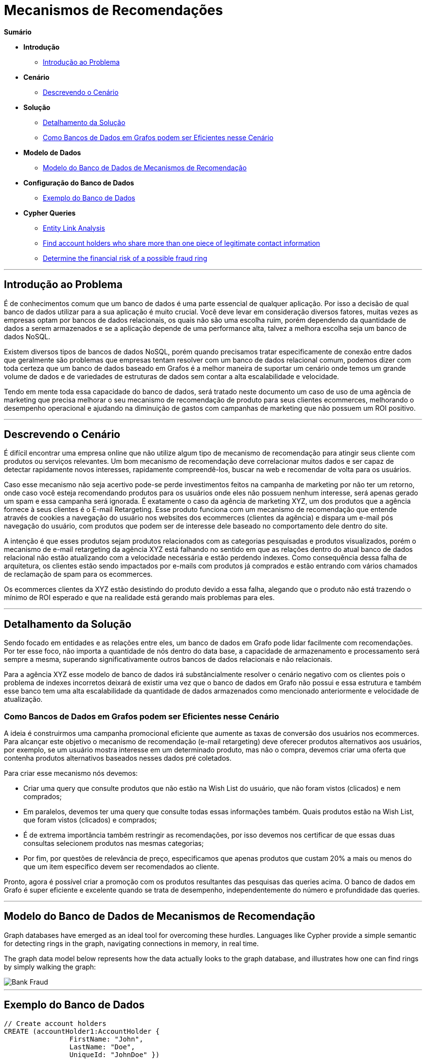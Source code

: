 = Mecanismos de Recomendações
:neo4j-version: 2.0.0-RC1


*Sumário*

* *Introdução*
** <<introdução-ao-problema, Introdução ao Problema>>
* *Cenário*
** <<descrevendo-o-cenário, Descrevendo o Cenário>>
* *Solução*
** <<detalhamento-da-solução, Detalhamento da Solução>>
** <<como-bancos-de-dados-em-grafos-podem-ser-eficientes-nesse-cenário, Como Bancos de Dados em Grafos podem ser Eficientes nesse Cenário>>
* *Modelo de Dados*
** <<modelo-do-banco-de-dados-de-mecanismos-de-recomendação, Modelo do Banco de Dados de Mecanismos de Recomendação>>
* *Configuração do Banco de Dados*
** <<exemplo-do-banco-de-dados, Exemplo do Banco de Dados>>
* *Cypher Queries*
** <<entity_link_analysis, Entity Link Analysis>>
** <<find_account_holders_who_share_more_than_one_piece_of_legitimate_contact_information, Find account holders who share more than one piece of legitimate contact information>>
** <<determine_the_financial_risk_of_a_possible_fraud_ring , Determine the financial risk of a possible fraud ring>>

'''

== Introdução ao Problema

É de conhecimentos comum que um banco de dados é uma parte essencial de qualquer aplicação. Por isso a decisão de qual banco de dados utilizar para a sua aplicação é muito crucial. Você deve levar em consideração diversos fatores, muitas vezes as empresas optam por bancos de dados relacionais, os quais não são uma escolha ruim, porém dependendo da quantidade de dados a serem armazenados e se a aplicação depende de uma performance alta, talvez a melhora escolha seja um banco de dados NoSQL.

Existem diversos tipos de bancos de dados NoSQL, porém quando precisamos tratar especificamente de conexão entre dados que geralmente são problemas que empresas tentam resolver com um banco de dados relacional comum, podemos dizer com toda certeza que um banco de dados baseado em Grafos é a melhor maneira de suportar um cenário onde temos um grande volume de dados e de variedades de estruturas de dados sem contar a alta escalabilidade e velocidade. 

Tendo em mente toda essa capacidade do banco de dados, será tratado neste documento um caso de uso de uma agência de marketing que precisa melhorar o seu mecanismo de recomendação de produto para seus clientes ecommerces, melhorando o desempenho operacional e ajudando na diminuição de gastos com campanhas de marketing que não possuem um ROI positivo.


'''

== Descrevendo o Cenário

É difícil encontrar uma empresa online que não utilize algum tipo de mecanismo de recomendação para atingir seus cliente com produtos ou serviços relevantes. Um bom mecanismo de recomendação deve correlacionar muitos dados e ser capaz de detectar rapidamente novos interesses, rapidamente compreendê-los, buscar na web e recomendar de volta para os usuários.

Caso esse mecanismo não seja acertivo pode-se perde investimentos feitos na campanha de marketing por não ter um retorno, onde caso você esteja recomendando produtos para os usuários onde eles não possuem nenhum interesse, será apenas gerado um spam e essa campanha será ignorada. É exatamente o caso da agência de marketing XYZ, um dos produtos que a agência fornece à seus clientes é o E-mail Retargeting. Esse produto funciona com um mecanismo de recomendação que entende através de cookies a navegação do usuário nos websites dos ecommerces (clientes da agência) e dispara um e-mail pós navegação do usuário, com produtos que podem ser de interesse dele baseado no comportamento dele dentro do site.

A intenção é que esses produtos sejam produtos relacionados com as categorias pesquisadas e produtos visualizados, porém o mecanismo de e-mail retargeting da agência XYZ está falhando no sentido em que as relações dentro do atual banco de dados relacional não estão atualizando com a velocidade necessária e estão perdendo indexes. Como consequência dessa falha de arquitetura, os clientes estão sendo impactados por e-mails com produtos já comprados e estão entrando com vários chamados de reclamação de spam para os ecommerces.

Os ecommerces clientes da XYZ estão desistindo do produto devido a essa falha, alegando que o produto não está trazendo o mínimo de ROI esperado e que na realidade está gerando mais problemas para eles.


'''

== Detalhamento da Solução

Sendo focado em entidades e as relações entre eles, um banco de dados em Grafo pode lidar facilmente com recomendações. Por ter esse foco, não importa a quantidade de nós dentro do data base, a capacidade de armazenamento e processamento será sempre a mesma, superando significativamente outros bancos de dados relacionais e não relacionais.

Para a agência XYZ esse modelo de banco de dados irá substâncialmente resolver o cenário negativo com os clientes pois o problema de indexes incorretos deixará de existir uma vez que o banco de dados em Grafo não possui e essa estrutura e também esse banco tem uma alta escalabilidade da quantidade de dados armazenados como mencionado anteriormente e velocidade de atualização.


=== Como Bancos de Dados em Grafos podem ser Eficientes nesse Cenário

A ideia é construirmos uma campanha promocional eficiente que aumente as taxas de conversão dos usuários nos ecommerces. Para alcançar este objetivo o mecanismo de recomendação (e-mail retargeting) deve oferecer produtos alternativos aos usuários, por exemplo, se um usuário mostra interesse em um determinado produto, mas não o compra, devemos criar uma oferta que contenha produtos alternativos baseados nesses dados pré coletados.

Para criar esse mecanismo nós devemos: 

* Criar uma query que consulte produtos que não estão na Wish List do usuário, que não foram vistos (clicados) e nem comprados;
* Em paralelos, devemos ter uma query que consulte todas essas informações também. Quais produtos estão na Wish List, que foram vistos (clicados) e comprados;
* É de extrema importância também restringir as recomendações, por isso devemos nos certificar de que essas duas consultas selecionem produtos nas mesmas categorias;
* Por fim, por questões de relevância de preço, especificamos que apenas produtos que custam 20% a mais ou menos do que um item específico devem ser recomendados ao cliente.

Pronto, agora é possível criar a promoção com os produtos resultantes das pesquisas das queries acima. O banco de dados em Grafo é super eficiente e excelente quando se trata de  desempenho, independentemente do número e profundidade das queries.


'''

== Modelo do Banco de Dados de Mecanismos de Recomendação

Graph databases have emerged as an ideal tool for overcoming these hurdles. Languages like Cypher provide a simple semantic for detecting rings in the graph, navigating connections in memory, in real time. 

The graph data model below represents how the data actually looks to the graph database, and illustrates how one can find rings by simply walking the graph:

image::https://raw.github.com/neo4j-contrib/gists/master/other/images/BankFraud-1.png[Bank Fraud]

'''

== Exemplo do Banco de Dados

//setup
[source,cypher]
----

// Create account holders
CREATE (accountHolder1:AccountHolder { 
       		FirstName: "John", 
       		LastName: "Doe", 
       		UniqueId: "JohnDoe" }) 

CREATE (accountHolder2:AccountHolder { 
			FirstName: "Jane", 
			LastName: "Appleseed", 
			UniqueId: "JaneAppleseed" }) 

CREATE (accountHolder3:AccountHolder { 
			FirstName: "Matt", 
			LastName: "Smith", 
			UniqueId: "MattSmith" }) 

// Create Address
CREATE (address1:Address { 
			Street: "123 NW 1st Street", 
			City: "San Francisco", 
			State: "California", 
			ZipCode: "94101" })

// Connect 3 account holders to 1 address
CREATE (accountHolder1)-[:HAS_ADDRESS]->(address1), 
       (accountHolder2)-[:HAS_ADDRESS]->(address1), 
       (accountHolder3)-[:HAS_ADDRESS]->(address1)

// Create Phone Number
CREATE (phoneNumber1:PhoneNumber { PhoneNumber: "555-555-5555" })

// Connect 2 account holders to 1 phone number
CREATE (accountHolder1)-[:HAS_PHONENUMBER]->(phoneNumber1), 
       (accountHolder2)-[:HAS_PHONENUMBER]->(phoneNumber1)

// Create SSN
CREATE (ssn1:SSN { SSN: "241-23-1234" })

// Connect 2 account holders to 1 SSN
CREATE (accountHolder2)-[:HAS_SSN]->(ssn1), 
       (accountHolder3)-[:HAS_SSN]->(ssn1)

// Create SSN and connect 1 account holder
CREATE (ssn2:SSN { SSN: "241-23-4567" })<-[:HAS_SSN]-(accountHolder1)

// Create Credit Card and connect 1 account holder
CREATE (creditCard1:CreditCard { 
			AccountNumber: "1234567890123456", 
			Limit: 5000, Balance: 1442.23, 
			ExpirationDate: "01-20", 
			SecurityCode: "123" })<-[:HAS_CREDITCARD]-(accountHolder1)

// Create Bank Account and connect 1 account holder
CREATE (bankAccount1:BankAccount { 
			AccountNumber: "2345678901234567", 
			Balance: 7054.43 })<-[:HAS_BANKACCOUNT]-(accountHolder1)

// Create Credit Card and connect 1 account holder
CREATE (creditCard2:CreditCard { 
			AccountNumber: "1234567890123456", 
			Limit: 4000, Balance: 2345.56, 
			ExpirationDate: "02-20", 
			SecurityCode: "456" })<-[:HAS_CREDITCARD]-(accountHolder2)

// Create Bank Account and connect 1 account holder
CREATE (bankAccount2:BankAccount { 
			AccountNumber: "3456789012345678", 
			Balance: 4231.12 })<-[:HAS_BANKACCOUNT]-(accountHolder2)

// Create Unsecured Loan and connect 1 account holder
CREATE (unsecuredLoan2:UnsecuredLoan { 
			AccountNumber: "4567890123456789-0", 
			Balance: 9045.53, 
			APR: .0541, 
			LoanAmount: 12000.00 })<-[:HAS_UNSECUREDLOAN]-(accountHolder2)

// Create Bank Account and connect 1 account holder
CREATE (bankAccount3:BankAccount { 
			AccountNumber: "4567890123456789", 
			Balance: 12345.45 })<-[:HAS_BANKACCOUNT]-(accountHolder3)

// Create Unsecured Loan and connect 1 account holder
CREATE (unsecuredLoan3:UnsecuredLoan { 
			AccountNumber: "5678901234567890-0", 
			Balance: 16341.95, APR: .0341, 
			LoanAmount: 22000.00 })<-[:HAS_UNSECUREDLOAN]-(accountHolder3)

// Create Phone Number and connect 1 account holder
CREATE (phoneNumber2:PhoneNumber { 
			PhoneNumber: "555-555-1234" })<-[:HAS_PHONENUMBER]-(accountHolder3)

RETURN *
----

//graph

'''

== Entity Link Analysis

Performing entity link analysis on the above data model is demonstrated below.

==== Find account holders who share more than one piece of legitimate contact information

[source,cypher]
----
MATCH 		(accountHolder:AccountHolder)-[]->(contactInformation) 
WITH 		contactInformation, 
			count(accountHolder) AS RingSize 
MATCH 		(contactInformation)<-[]-(accountHolder) 
WITH 		collect(accountHolder.UniqueId) AS AccountHolders, 
			contactInformation, RingSize
WHERE 		RingSize > 1 
RETURN 		AccountHolders AS FraudRing, 
			labels(contactInformation) AS ContactType, 
			RingSize
ORDER BY 	RingSize DESC
----

//output
//table

==== Determine the financial risk of a possible fraud ring

[source,cypher]
----
MATCH 		(accountHolder:AccountHolder)-[]->(contactInformation) 
WITH 		contactInformation, 
			count(accountHolder) AS RingSize 
MATCH 		(contactInformation)<-[]-(accountHolder), 
			(accountHolder)-[r:HAS_CREDITCARD|HAS_UNSECUREDLOAN]->(unsecuredAccount)
WITH 		collect(DISTINCT accountHolder.UniqueId) AS AccountHolders, 
			contactInformation, RingSize,
			SUM(CASE type(r)
				WHEN 'HAS_CREDITCARD' THEN unsecuredAccount.Limit
				WHEN 'HAS_UNSECUREDLOAN' THEN unsecuredAccount.Balance
				ELSE 0
			END) as FinancialRisk
WHERE 		RingSize > 1
RETURN 		AccountHolders AS FraudRing, 
			labels(contactInformation) AS ContactType, 
			RingSize, 
			round(FinancialRisk) as FinancialRisk
ORDER BY 	FinancialRisk DESC
----

//output
//table
